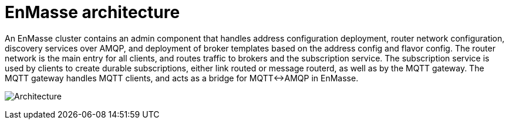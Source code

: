 [[enmasse-architecture]]
= EnMasse architecture

An EnMasse cluster contains an admin component that handles address
configuration deployment, router network configuration, discovery
services over AMQP, and deployment of broker templates based on the
address config and flavor config. The router network is the main entry
for all clients, and routes traffic to brokers and the subscription
service. The subscription service is used by clients to create durable
subscriptions, either link routed or message routerd, as well as by the
MQTT gateway. The MQTT gateway handles MQTT clients, and acts as a
bridge for MQTT<->AMQP in EnMasse.

image:enmasse_architecture.png[Architecture]
